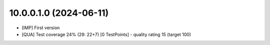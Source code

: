 10.0.0.1.0 (2024-06-11)
~~~~~~~~~~~~~~~~~~~~~~~

* [IMP] First version
* [QUA] Test coverage 24% (29: 22+7) [0 TestPoints] - quality rating 15 (target 100)
